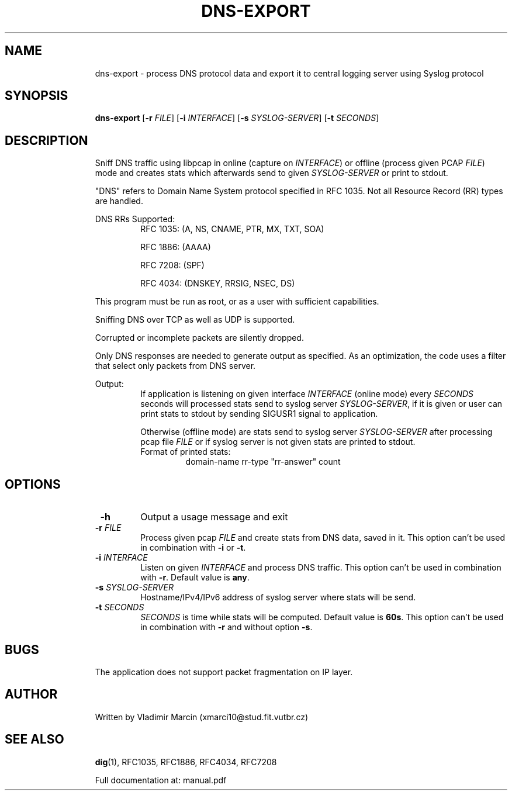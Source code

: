 .TH DNS-EXPORT 1 "19 November 2018" "version 1.0"
.\"
.\"
.\"
.SH NAME
.RS
dns-export \- process DNS protocol data and export it to central logging server using Syslog protocol
.RE
.\"
.\"
.\"
.SH SYNOPSIS
.RS
.B dns-export 
[\fB\-r\fR \fIFILE\fR]
[\fB\-i\fR \fIINTERFACE\fR]
[\fB\-s\fR \fISYSLOG-SERVER\fR]
[\fB\-t\fR \fISECONDS\fR]
.RE
.\"
.\"
.\"
.SH DESCRIPTION
.RS
Sniff DNS traffic using libpcap in online (capture on \fIINTERFACE\fR) or 
offline (process given PCAP \fIFILE\fR) mode and creates stats 
which afterwards send to given \fISYSLOG-SERVER\fR or print to stdout. 
.PP
"DNS" refers to Domain Name System protocol specified in RFC 1035. 
Not all Resource Record (RR) types are handled.
.PP
DNS RRs Supported: 
.RS
RFC 1035: (A, NS, CNAME, PTR, MX, TXT, SOA)
.PP
RFC 1886: (AAAA)
.PP
RFC 7208: (SPF)
.PP
RFC 4034: (DNSKEY, RRSIG, NSEC, DS)
.RE 
.PP
This program must be run as root, or as a user with sufficient capabilities.
.PP
Sniffing DNS over TCP as well as UDP is supported.
.PP
Corrupted or incomplete packets are silently dropped.
.PP
Only DNS responses are needed to generate output as specified. As an optimization,
the code uses a filter that select only packets from DNS server.
.PP
Output:
.RS
If application is listening on given interface \fIINTERFACE\fR (online mode) every \fISECONDS\fR seconds
will processed stats send to syslog server \fISYSLOG-SERVER\fR, if it is given or user can print stats to stdout by
sending SIGUSR1 signal to application. 
.PP
Otherwise (offline mode) are stats send to syslog server \fISYSLOG-SERVER\fR after processing pcap file \fIFILE\fR or
if syslog server is not given stats are printed to stdout. 
.PP
.TP
Format of printed stats:
domain-name rr-type "rr-answer" count
.RE
.RE
.\"
.\"
.\"
.SH OPTIONS
.RS
.TP
\fB \-h \fR
Output a usage message and exit
.TP
\fB \-r \fIFILE \fR
Process given pcap \fIFILE\fR and create stats from DNS data, saved in it. This option can't be used in combination with \fB\-i\fR or \fB\-t\fR.
.TP
\fB \-i \fIINTERFACE \fR
Listen on given \fIINTERFACE\fR and process DNS traffic. This option can't be used in combination with \fB\-r\fR. Default value is \fBany\fR. 
.TP
\fB \-s \fISYSLOG-SERVER \fR
Hostname/IPv4/IPv6 address of syslog server where stats will be send.
.TP
\fB \-t \fISECONDS \fR
\fISECONDS\fR is time while stats will be computed. Default value is \fB60s\fR. This option can't be used in combination with \fB\-r\fR and without option \fB\-s\fR.
.RE
.\"
.\"
.\"
.SH BUGS
.RS
The application does not support packet fragmentation on IP layer.
.RE
.\"
.\"
.\"
.SH AUTHOR
.RS
Written by Vladimir Marcin (xmarci10@stud.fit.vutbr.cz)
.RE
.\"
.\"
.\"
.SH SEE ALSO
.RS
\fBdig\fR(1), RFC1035, RFC1886, RFC4034, RFC7208
.PP
Full documentation at: manual.pdf
.RE
